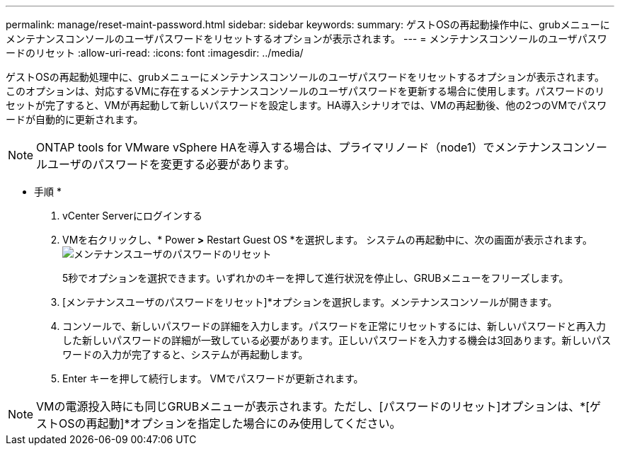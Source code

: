 ---
permalink: manage/reset-maint-password.html 
sidebar: sidebar 
keywords:  
summary: ゲストOSの再起動操作中に、grubメニューにメンテナンスコンソールのユーザパスワードをリセットするオプションが表示されます。  
---
= メンテナンスコンソールのユーザパスワードのリセット
:allow-uri-read: 
:icons: font
:imagesdir: ../media/


[role="lead"]
ゲストOSの再起動処理中に、grubメニューにメンテナンスコンソールのユーザパスワードをリセットするオプションが表示されます。
このオプションは、対応するVMに存在するメンテナンスコンソールのユーザパスワードを更新する場合に使用します。パスワードのリセットが完了すると、VMが再起動して新しいパスワードを設定します。HA導入シナリオでは、VMの再起動後、他の2つのVMでパスワードが自動的に更新されます。


NOTE: ONTAP tools for VMware vSphere HAを導入する場合は、プライマリノード（node1）でメンテナンスコンソールユーザのパスワードを変更する必要があります。

* 手順 *

. vCenter Serverにログインする
. VMを右クリックし、* Power *>* Restart Guest OS *を選択します。
システムの再起動中に、次の画面が表示されます。
image:../media/maint-console-password.png["メンテナンスユーザのパスワードのリセット"]
+
5秒でオプションを選択できます。いずれかのキーを押して進行状況を停止し、GRUBメニューをフリーズします。

. [メンテナンスユーザのパスワードをリセット]*オプションを選択します。メンテナンスコンソールが開きます。
. コンソールで、新しいパスワードの詳細を入力します。パスワードを正常にリセットするには、新しいパスワードと再入力した新しいパスワードの詳細が一致している必要があります。正しいパスワードを入力する機会は3回あります。新しいパスワードの入力が完了すると、システムが再起動します。
. Enter キーを押して続行します。
VMでパスワードが更新されます。



NOTE: VMの電源投入時にも同じGRUBメニューが表示されます。ただし、[パスワードのリセット]オプションは、*[ゲストOSの再起動]*オプションを指定した場合にのみ使用してください。
